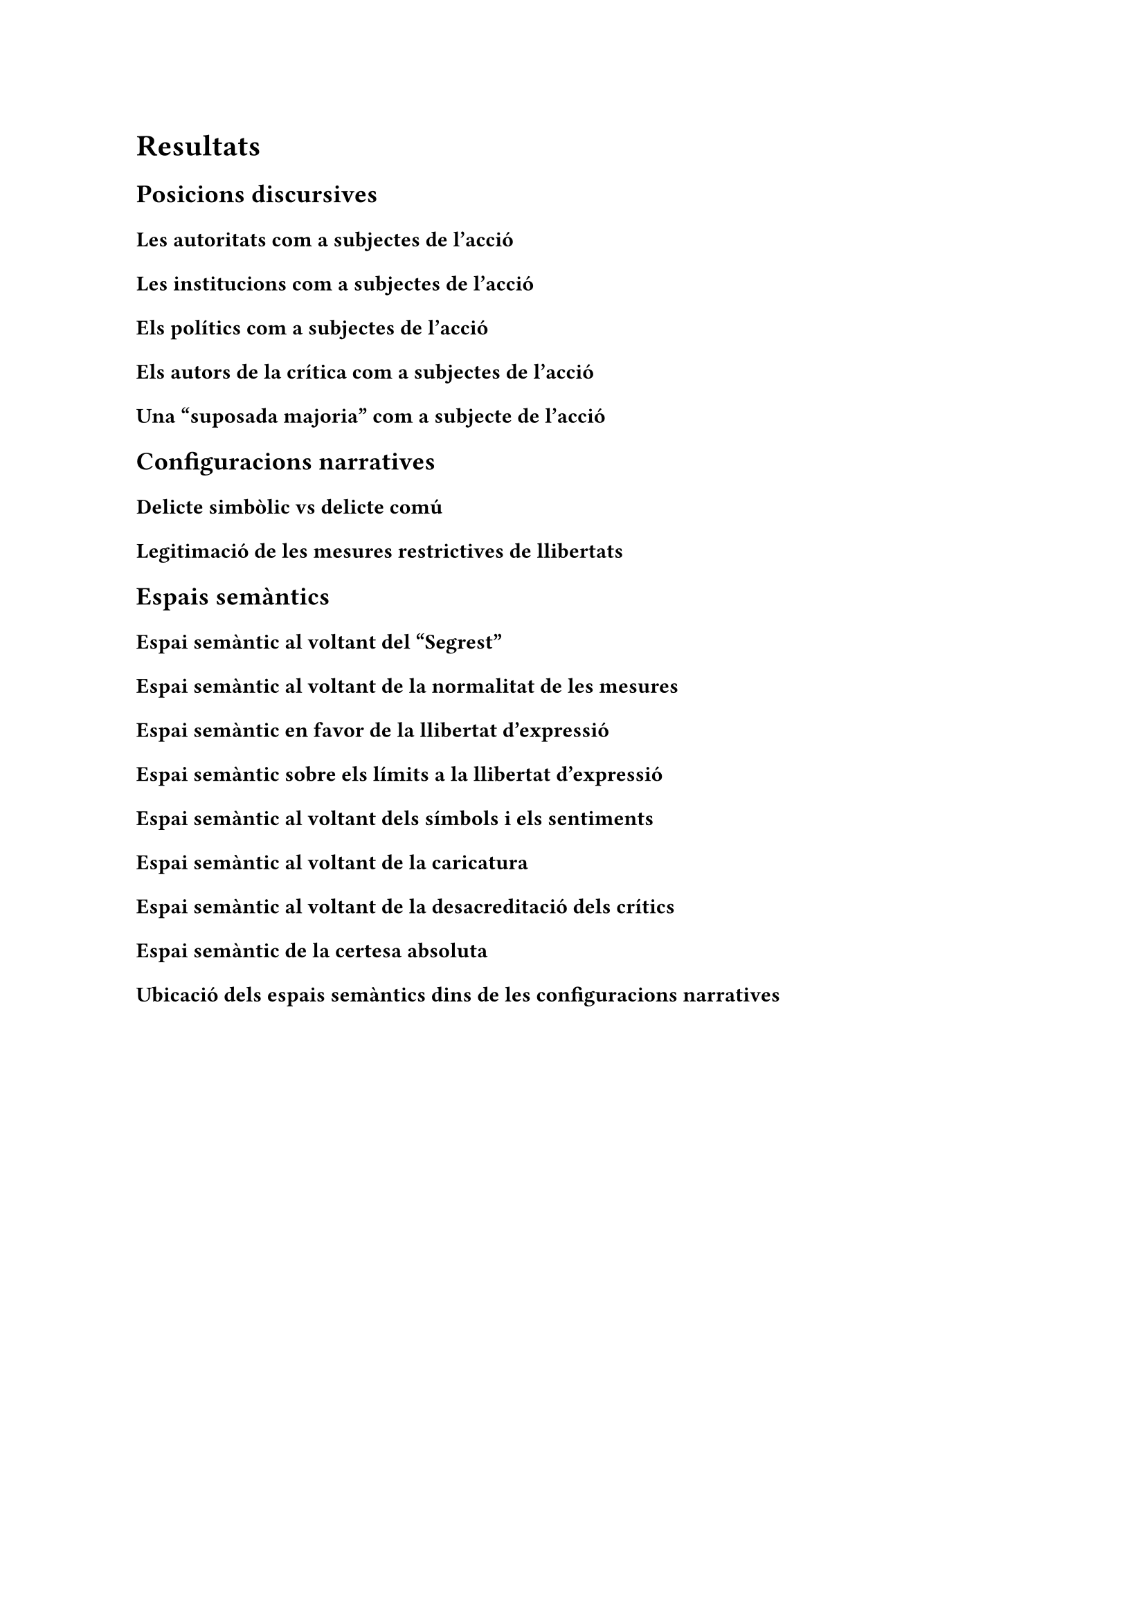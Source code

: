 = Resultats
== Posicions discursives
=== Les autoritats com a subjectes de l'acció
=== Les institucions com a subjectes de l'acció
=== Els polítics com a subjectes de l'acció
=== Els autors de la crítica com a subjectes de l'acció
=== Una "suposada majoria" com a subjecte de l'acció

== Configuracions narratives
=== Delicte simbòlic vs delicte comú
=== Legitimació de les mesures restrictives de llibertats

== Espais semàntics
=== Espai semàntic al voltant del "Segrest"
=== Espai semàntic al voltant de la normalitat de les mesures
=== Espai semàntic en favor de la llibertat d'expressió
=== Espai semàntic sobre els límits a la llibertat d'expressió
=== Espai semàntic al voltant dels símbols i els sentiments
=== Espai semàntic al voltant de la caricatura
=== Espai semàntic al voltant de la desacreditació dels crítics
=== Espai semàntic de la certesa absoluta
=== Ubicació dels espais semàntics dins de les configuracions narratives
